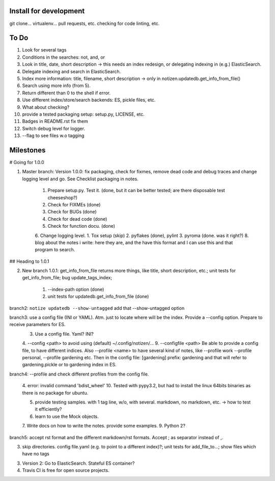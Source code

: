 Install for development
=======================

git clone...
virtualenv...
pull requests, etc.
checking for code linting, etc.

To Do
=====

1. Look for several tags
2. Conditions in the searches: not, and, or
3. Look in title, date, short description -> this needs an index redesign, or delegating indexing in (e.g.) ElasticSearch.
4. Delegate indexing and search in ElasticSearch.
5. Index more information: title, filename, short description -> only in notizen.updatedb.get_info_from_file()
6. Search using more info (from 5).
7. Return different than 0 to the shell if error.
8. Use different index/store/search backends: ES, pickle files, etc.
9. What about checking?
10. provide a tested packaging setup: setup.py, LICENSE, etc.
11. Badges in README.rst fix them
12. Switch debug level for logger.
13. --flag to see files w.o tagging

Milestones
==========

# Going for 1.0.0

1. Master branch: Version 1.0.0: fix packaging, check for fixmes, remove dead code and debug traces and change logging level and go. See Checklist packaging in notes.

	1. Prepare setup.py. Test it. (done, but it can be better tested; are there disposable test cheeseshop?)
	2. Check for FIXMEs (done)
	3. Check for BUGs (done)
	4. Check for dead code (done)
	5. Check for function docu. (done)
	6. Change logging level.
	1. Tox setup (skip)
	2. pyflakes (done), pylint
	3. pyroma (done. was it right?)
	8. blog about the notes i write: here they are, and the have this format and I can use this and that program to search.


## Heading to 1.0.1

2. New branch 1.0.1: get_info_from_file returns more things, like title, short description, etc.; unit tests for get_info_from_file; bug update_tags_index; 

	1. --index-path option (done)
	2. unit tests for updatedb.get_info_from_file (done)


branch2: ``notize updatedb --show-untagged`` add that --show-untagged option

branch3: use a config file (INI or YAML). Atm. just to locate where will be the index. Provide a --config option. Prepare to receive parameters for ES.
	3. Use a config file. Yaml? INI?
	4. --config <path> to avoid using (default) ~/.config/notizen/...
	9. --configfile <path> Be able to provide a config file, to have different indices. Also --profile <name> to have several kind of notes, like --profile work --profile personal, --profile gardening etc. Then in the config file:
	[gardening]
	prefix: gardening
	and that will refer to gardening.pickle or to gardening index in ES.

branch4: --profile and check different profiles from the config file.

	4. error: invalid command 'bdist_wheel'
	10. Tested with pypy3.2, but had to install the linux 64bits binaries as there is no package for ubuntu.

	5. provide testing samples. with 1 tag line, w/o, with several. markdown, no markdown, etc. -> how to test it efficiently?
	6. learn to use the Mock objects.
	7. Write docs on how to write the notes. provide some examples.
	9. Python 2?

branch5: accept rst format and the different markdown/rst formats. Accept ; as separator instead of ,.

3. skip directories. config file.yaml (e.g. to point to a different index)?; unit tests for add_file_to...; show files which have no tags

3. Version 2: Go to ElasticSearch. Stateful ES container?

4. Travis CI is free for open source projects.
